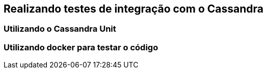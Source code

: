 
== Realizando testes de integração com o Cassandra

=== Utilizando o Cassandra Unit
=== Utilizando docker para testar o código
